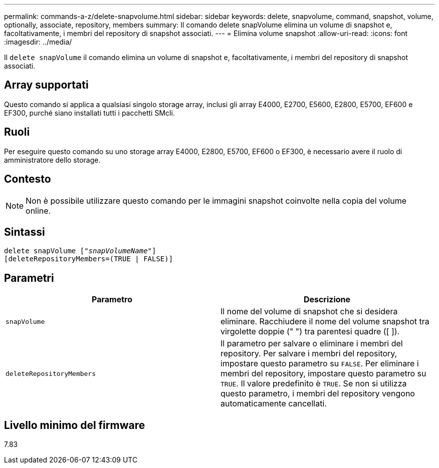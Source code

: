 ---
permalink: commands-a-z/delete-snapvolume.html 
sidebar: sidebar 
keywords: delete, snapvolume, command, snapshot, volume, optionally, associate, repository, members 
summary: Il comando delete snapVolume elimina un volume di snapshot e, facoltativamente, i membri del repository di snapshot associati. 
---
= Elimina volume snapshot
:allow-uri-read: 
:icons: font
:imagesdir: ../media/


[role="lead"]
Il `delete snapVolume` il comando elimina un volume di snapshot e, facoltativamente, i membri del repository di snapshot associati.



== Array supportati

Questo comando si applica a qualsiasi singolo storage array, inclusi gli array E4000, E2700, E5600, E2800, E5700, EF600 e EF300, purché siano installati tutti i pacchetti SMcli.



== Ruoli

Per eseguire questo comando su uno storage array E4000, E2800, E5700, EF600 o EF300, è necessario avere il ruolo di amministratore dello storage.



== Contesto

[NOTE]
====
Non è possibile utilizzare questo comando per le immagini snapshot coinvolte nella copia del volume online.

====


== Sintassi

[source, cli, subs="+macros"]
----
pass:quotes[delete snapVolume ["_snapVolumeName_"]]
[deleteRepositoryMembers=(TRUE | FALSE)]
----


== Parametri

[cols="2*"]
|===
| Parametro | Descrizione 


 a| 
`snapVolume`
 a| 
Il nome del volume di snapshot che si desidera eliminare. Racchiudere il nome del volume snapshot tra virgolette doppie (" ") tra parentesi quadre ([ ]).



 a| 
`deleteRepositoryMembers`
 a| 
Il parametro per salvare o eliminare i membri del repository. Per salvare i membri del repository, impostare questo parametro su `FALSE`. Per eliminare i membri del repository, impostare questo parametro su `TRUE`. Il valore predefinito è `TRUE`. Se non si utilizza questo parametro, i membri del repository vengono automaticamente cancellati.

|===


== Livello minimo del firmware

7.83
